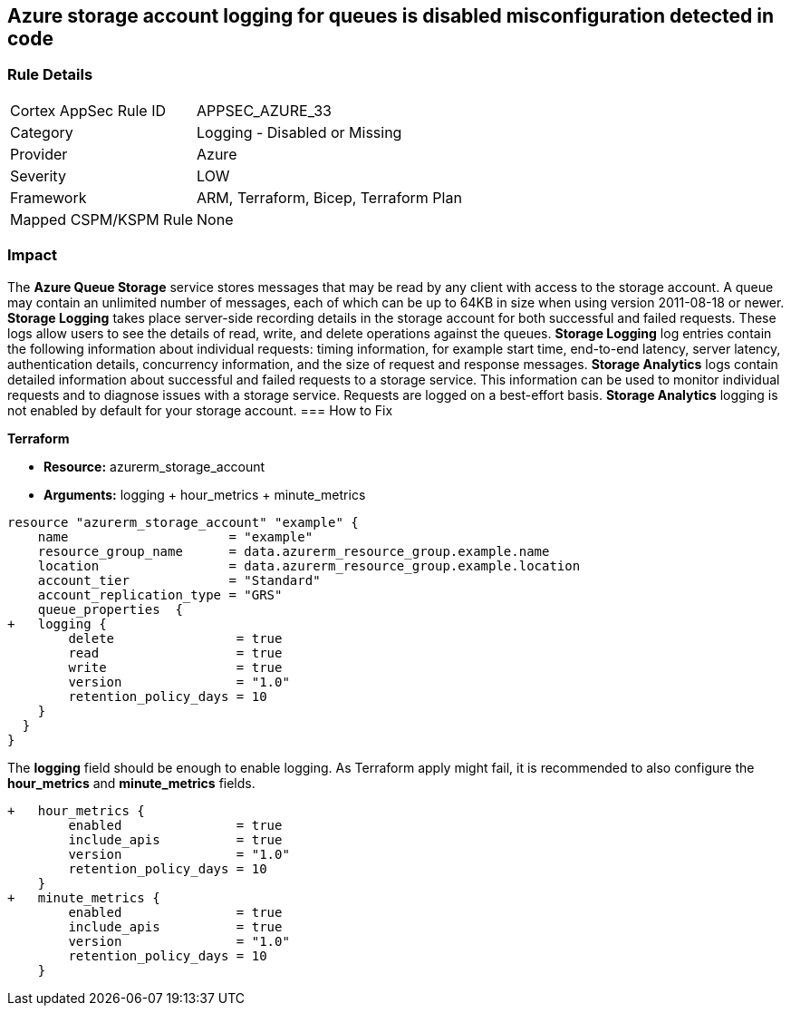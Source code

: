 == Azure storage account logging for queues is disabled misconfiguration detected in code
// Azure Queue Storage Service Account logging for queues disabled


=== Rule Details

[cols="1,2"]
|===
|Cortex AppSec Rule ID |APPSEC_AZURE_33
|Category |Logging - Disabled or Missing
|Provider |Azure
|Severity |LOW
|Framework |ARM, Terraform, Bicep, Terraform Plan
|Mapped CSPM/KSPM Rule |None
|===
 



=== Impact
The *Azure Queue Storage* service stores messages that may be read by any client with access to the storage account.
A queue may contain an unlimited number of messages, each of which can be up to 64KB in size when using version 2011-08-18 or newer.
*Storage Logging* takes place server-side recording details in the storage account for both successful and failed requests.
These logs allow users to see the details of read, write, and delete operations against the queues.
*Storage Logging* log entries contain the following information about individual requests: timing information, for example start time, end-to-end latency, server latency, authentication details, concurrency information, and the size of request and response messages.
*Storage Analytics* logs contain detailed information about successful and failed requests to a storage service.
This information can be used to monitor individual requests and to diagnose issues with a storage service.
Requests are logged on a best-effort basis.
*Storage Analytics* logging is not enabled by default for your storage account.
=== How to Fix


*Terraform* 


* *Resource:* azurerm_storage_account
* *Arguments:* logging + hour_metrics + minute_metrics


[source,go]
----
resource "azurerm_storage_account" "example" {
    name                     = "example"
    resource_group_name      = data.azurerm_resource_group.example.name
    location                 = data.azurerm_resource_group.example.location
    account_tier             = "Standard"
    account_replication_type = "GRS"
    queue_properties  {
+   logging {
        delete                = true
        read                  = true
        write                 = true
        version               = "1.0"
        retention_policy_days = 10
    }
  }
}
----

The *logging* field should be enough to enable logging.
As Terraform apply might fail, it is recommended to also configure the *hour_metrics* and *minute_metrics* fields.


[source,go]
----
+   hour_metrics {
        enabled               = true
        include_apis          = true
        version               = "1.0"
        retention_policy_days = 10
    }
+   minute_metrics {
        enabled               = true
        include_apis          = true
        version               = "1.0"
        retention_policy_days = 10
    }
----
